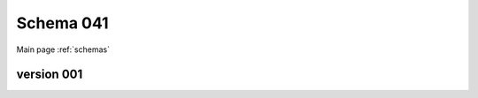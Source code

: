 

======================
Schema 041
======================

Main page :ref:`schemas`




version 001
-----------

.. raw:: html

    <script src="../../../_static/docson/widget.js"
        data-schema="../../schemas/04/1/schema_001.json">
    </script>




